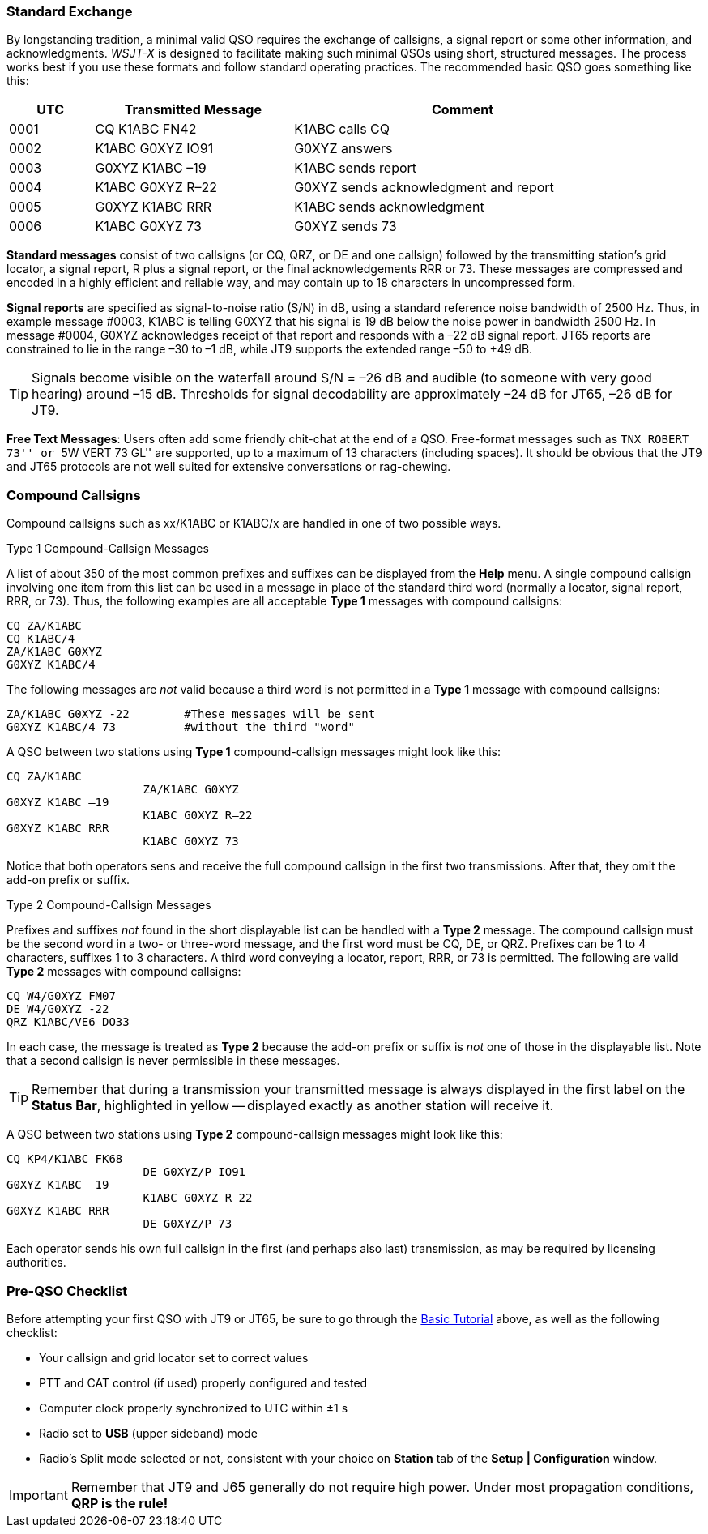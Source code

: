 // Status=review
=== Standard Exchange
By longstanding tradition, a minimal valid QSO requires the exchange
of callsigns, a signal report or some other information, and
acknowledgments.  _WSJT-X_ is designed to facilitate making such
minimal QSOs using short, structured messages.  The process works best
if you use these formats and follow standard operating practices.  The
recommended basic QSO goes something like this:

[width="90%",cols="3,7,12",options="header"]
|=======================================
|UTC|Transmitted Message|Comment
|0001|CQ K1ABC FN42|K1ABC calls CQ
|0002|K1ABC G0XYZ IO91|G0XYZ answers
|0003|G0XYZ K1ABC –19|K1ABC sends report
|0004|K1ABC G0XYZ R–22|G0XYZ sends acknowledgment and report
|0005|G0XYZ K1ABC RRR|K1ABC sends acknowledgment
|0006|K1ABC G0XYZ 73|G0XYZ sends 73
|=======================================

*Standard messages* consist of two callsigns (or CQ, QRZ, or DE and
one callsign) followed by the transmitting station’s grid locator, a
signal report, R plus a signal report, or the final acknowledgements
RRR or 73.  These messages are compressed and encoded in a highly
efficient and reliable way, and may contain up to 18 characters in
uncompressed form.

*Signal reports* are specified as signal-to-noise ratio (S/N) in dB,
using a standard reference noise bandwidth of 2500 Hz.  Thus, in
example message #0003, K1ABC is telling G0XYZ that his signal is 19 dB
below the noise power in bandwidth 2500 Hz.  In message #0004, G0XYZ
acknowledges receipt of that report and responds with a –22 dB signal
report.  JT65 reports are constrained to lie in the range –30 to –1
dB, while JT9 supports the extended range –50 to +49 dB.

TIP: Signals become visible on the waterfall around S/N = –26 dB and
audible (to someone with very good hearing) around –15 dB. Thresholds
for signal decodability are approximately –24 dB for JT65, –26 dB for
JT9.

*Free Text Messages*: Users often add some friendly chit-chat at the
end of a QSO.  Free-format messages such as ``TNX ROBERT 73'' or 
``5W VERT 73 GL'' are supported, up to a maximum of 13 characters
(including spaces).  It should be obvious that the JT9 and JT65
protocols are not well suited for extensive conversations or rag-chewing.

=== Compound Callsigns

Compound callsigns such as xx/K1ABC or K1ABC/x are handled in one of
two possible ways.  

.Type 1 Compound-Callsign Messages

A list of about 350 of the most common prefixes and suffixes can be
displayed from the *Help* menu.  A single compound callsign involving
one item from this list can be used in a message in place of the
standard third word (normally a locator, signal report, RRR, or 73).
Thus, the following examples are all acceptable *Type 1* messages
with compound callsigns:

 CQ ZA/K1ABC
 CQ K1ABC/4
 ZA/K1ABC G0XYZ
 G0XYZ K1ABC/4

The following messages are _not_ valid because a third word is not
permitted in a *Type 1* message with compound callsigns:

 ZA/K1ABC G0XYZ -22        #These messages will be sent
 G0XYZ K1ABC/4 73          #without the third "word"

A QSO between two stations using *Type 1* compound-callsign messages
might look like this:

 CQ ZA/K1ABC
                     ZA/K1ABC G0XYZ
 G0XYZ K1ABC –19
                     K1ABC G0XYZ R–22
 G0XYZ K1ABC RRR
                     K1ABC G0XYZ 73

Notice that both operators sens and receive the full compound
callsign in the first two transmissions.  After that, they omit the
add-on prefix or suffix.

.Type 2 Compound-Callsign Messages

Prefixes and suffixes _not_ found in the short displayable list can be
handled with a *Type 2* message.  The compound callsign must be the
second word in a two- or three-word message, and the first word must
be CQ, DE, or QRZ.  Prefixes can be 1 to 4 characters, suffixes 1 to 3
characters.  A third word conveying a locator, report, RRR, or 73 is
permitted.  The following are valid *Type 2* messages with compound
callsigns:

 CQ W4/G0XYZ FM07
 DE W4/G0XYZ -22
 QRZ K1ABC/VE6 DO33

In each case, the message is treated as *Type 2* because the add-on
prefix or suffix is _not_ one of those in the displayable list.  Note
that a second callsign is never permissible in these messages.

TIP: Remember that during a transmission your transmitted message is
always displayed in the first label on the *Status Bar*, highlighted
in yellow -- displayed exactly as another station will receive it.

A QSO between two stations using *Type 2* compound-callsign messages
might look like this:

 CQ KP4/K1ABC FK68
                     DE G0XYZ/P IO91
 G0XYZ K1ABC –19
                     K1ABC G0XYZ R–22
 G0XYZ K1ABC RRR
                     DE G0XYZ/P 73

Each operator sends his own full callsign in the first (and perhaps
also last) transmission, as may be required by licensing authorities.

=== Pre-QSO Checklist

Before attempting your first QSO with JT9 or JT65, be sure to go
through the <<X15,Basic Tutorial>> above, as well as the following
checklist:

- Your callsign and grid locator set to correct values
- PTT and CAT control (if used) properly configured and tested
- Computer clock properly synchronized to UTC within ±1 s
- Radio set to *USB* (upper sideband) mode
- Radio's Split mode selected or not, consistent with your choice 
on *Station* tab of the *Setup | Configuration* window.

IMPORTANT: Remember that JT9 and J65 generally do not require high
power. Under most propagation conditions, [red]*QRP is the rule!*
